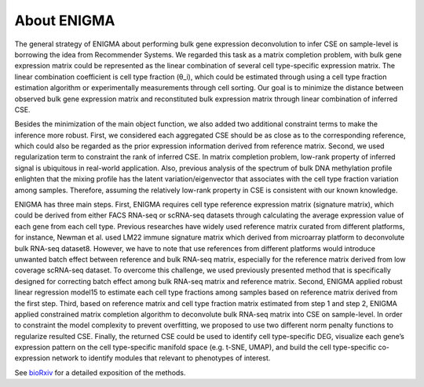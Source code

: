 About ENIGMA
===========================
The general strategy of ENIGMA about performing bulk gene expression deconvolution to infer CSE on sample-level is borrowing the idea from Recommender Systems. We regarded this task as a matrix completion problem, with bulk gene expression matrix could be represented as the linear combination of several cell type-specific expression matrix. The linear combination coefficient is cell type fraction (θ_i), which could be estimated through using a cell type fraction estimation algorithm or experimentally measurements through cell sorting. Our goal is to minimize the distance between observed bulk gene expression matrix and reconstituted bulk expression matrix through linear combination of inferred CSE.

Besides the minimization of the main object function, we also added two additional constraint terms to make the inference more robust. First, we considered each aggregated CSE should be as close as to the corresponding reference, which could also be regarded as the prior expression information derived from reference matrix. Second, we used regularization term to constraint the rank of inferred CSE. In matrix completion problem, low-rank property of inferred signal is ubiquitous in real-world application. Also, previous analysis of the spectrum of bulk DNA methylation profile enlighten that the mixing profile has the latent variation/eigenvector that associates with the cell type fraction variation among samples. Therefore, assuming the relatively low-rank property in CSE is consistent with our known knowledge.

ENIGMA has three main steps. First, ENIGMA requires cell type reference expression matrix (signature matrix), which could be derived from either FACS RNA-seq or scRNA-seq datasets through calculating the average expression value of each gene from each cell type. Previous researches have widely used reference matrix curated from different platforms, for instance, Newman et al. used LM22 immune signature matrix which derived from microarray platform to deconvolute bulk RNA-seq dataset8. However, we have to note that use references from different platforms would introduce unwanted batch effect between reference and bulk RNA-seq matrix, especially for the reference matrix derived from low coverage scRNA-seq dataset. To overcome this challenge, we used previously presented method that is specifically designed for correcting batch effect among bulk RNA-seq matrix and reference matrix. Second, ENIGMA applied robust linear regression model15 to estimate each cell type fractions among samples based on reference matrix derived from the first step. Third, based on reference matrix and cell type fraction matrix estimated from step 1 and step 2, ENIGMA applied constrained matrix completion algorithm to deconvolute bulk RNA-seq matrix into CSE on sample-level. In order to constraint the model complexity to prevent overfitting, we proposed to use two different norm penalty functions to regularize resulted CSE. Finally, the returned CSE could be used to identify cell type-specific DEG, visualize each gene’s expression pattern on the cell type-specific manifold space (e.g. t-SNE, UMAP), and build the cell type-specific co-expression network to identify modules that relevant to phenotypes of interest.

See `bioRxiv <https://www.biorxiv.org/content/10.1101/2021.06.30.450493v1>`_ for a detailed exposition of the methods.